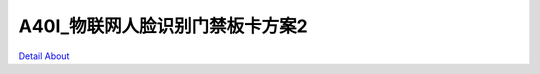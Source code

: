 A40I_物联网人脸识别门禁板卡方案2 
===============================

.. image:: ./DAYANINCT_DVK1_BASE_V20_TOP1.JPG

.. image:: ./DAYANINCT_DVK1_BASE_V20_TOP2.JPG

.. image:: ./DAYANINCT_DVK1_BASE_V20_SIDE1.JPG

.. image:: ./DAYANINCT_DVK1_BASE_V20_SIDE2.JPG

.. image:: ./DAYANINCT_DVK1_BASE_V20_SIDE3.JPG

.. image:: ./DAYANINCT_DVK1_BASE_V20_SIDE4.JPG

.. image:: ./DAYANINCT_DVK1_BASE_V20_BOTTOM1.JPG

.. image:: ./DAYANINCT_DVK1_BASE_V20_BOTTOM2.JPG

`Detail About <https://allwinwaydocs.readthedocs.io/zh-cn/latest/about.html#about>`_